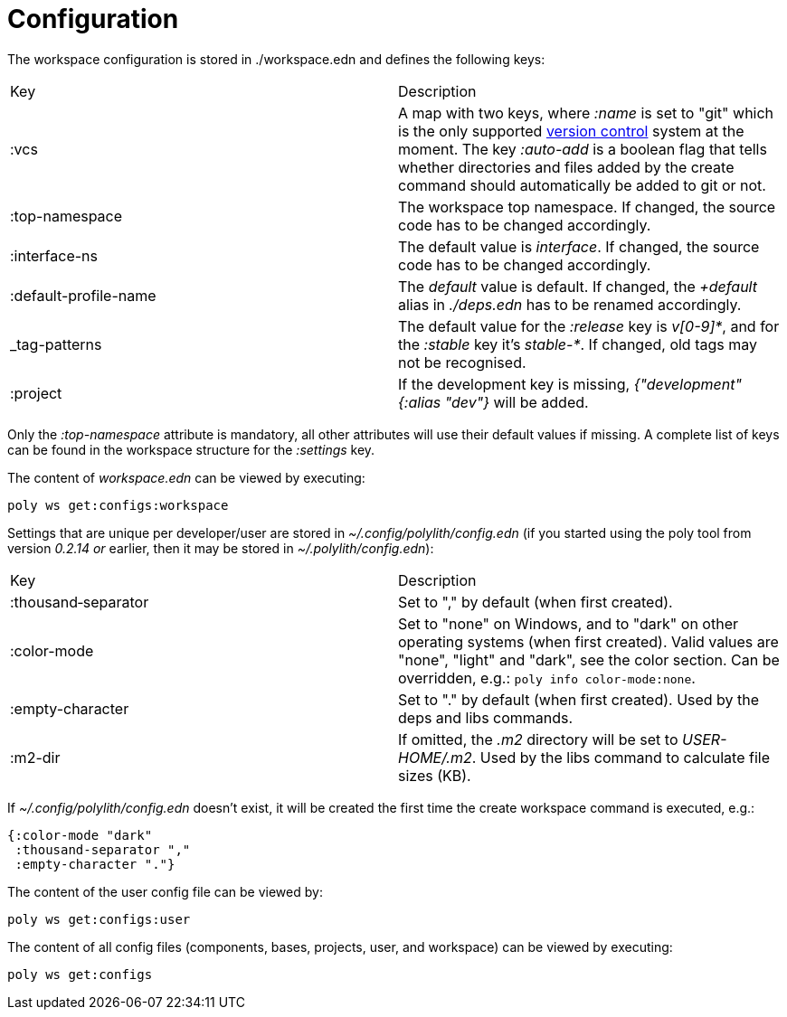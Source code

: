 = Configuration

The workspace configuration is stored in ./workspace.edn and defines the following keys:

|===
| Key | Description
| :vcs | A map with two keys, where _:name_ is set to "git" which is the only supported https://en.wikipedia.org/wiki/Version_control[version control] system at the moment. The key _:auto-add_ is a boolean flag that tells whether directories and files added by the create command should automatically be added to git or not.
| :top-namespace | The workspace top namespace. If changed, the source code has to be changed accordingly.
| :interface-ns | The default value is _interface_. If changed, the source code has to be changed accordingly.
| :default-profile-name | The _default_ value is default. If changed, the _+default_ alias in _./deps.edn_ has to be renamed accordingly.
| _tag-patterns | The default value for the _:release_ key is _v[0-9]*_, and for the _:stable_ key it's _stable-*_. If changed, old tags may not be recognised.
| :project | If the development key is missing, _{"development" {:alias "dev"}_ will be added.
|===

Only the _:top-namespace_ attribute is mandatory, all other attributes will use their default values if missing. A complete list of keys can be found in the workspace structure for the _:settings_ key.

The content of _workspace.edn_ can be viewed by executing:

[source,shell]
----
poly ws get:configs:workspace
----

Settings that are unique per developer/user are stored in _~/.config/polylith/config.edn_ (if you started using the poly tool from version _0.2.14 or_ earlier, then it may be stored in _~/.polylith/config.edn_):

|===
| Key | Description
| :thousand‑separator | Set to "," by default (when first created).
| :color-mode | Set to "none" on Windows, and to "dark" on other operating systems (when first created). Valid values are "none", "light" and "dark", see the color section. Can be overridden, e.g.: `poly info color-mode:none`.
| :empty-character | Set to "." by default (when first created). Used by the deps and libs commands.
| :m2-dir | If omitted, the _.m2_ directory will be set to _USER-HOME/.m2_. Used by the libs command to calculate file sizes (KB).
|===

If _~/.config/polylith/config.edn_ doesn't exist, it will be created the first time the create workspace command is executed, e.g.:

[source,shell]
----
{:color-mode "dark"
 :thousand-separator ","
 :empty-character "."}
----

The content of the user config file can be viewed by:

[source,shell]
----
poly ws get:configs:user
----

The content of all config files (components, bases, projects, user, and workspace) can be viewed by executing:

[source,shell]
----
poly ws get:configs
----
